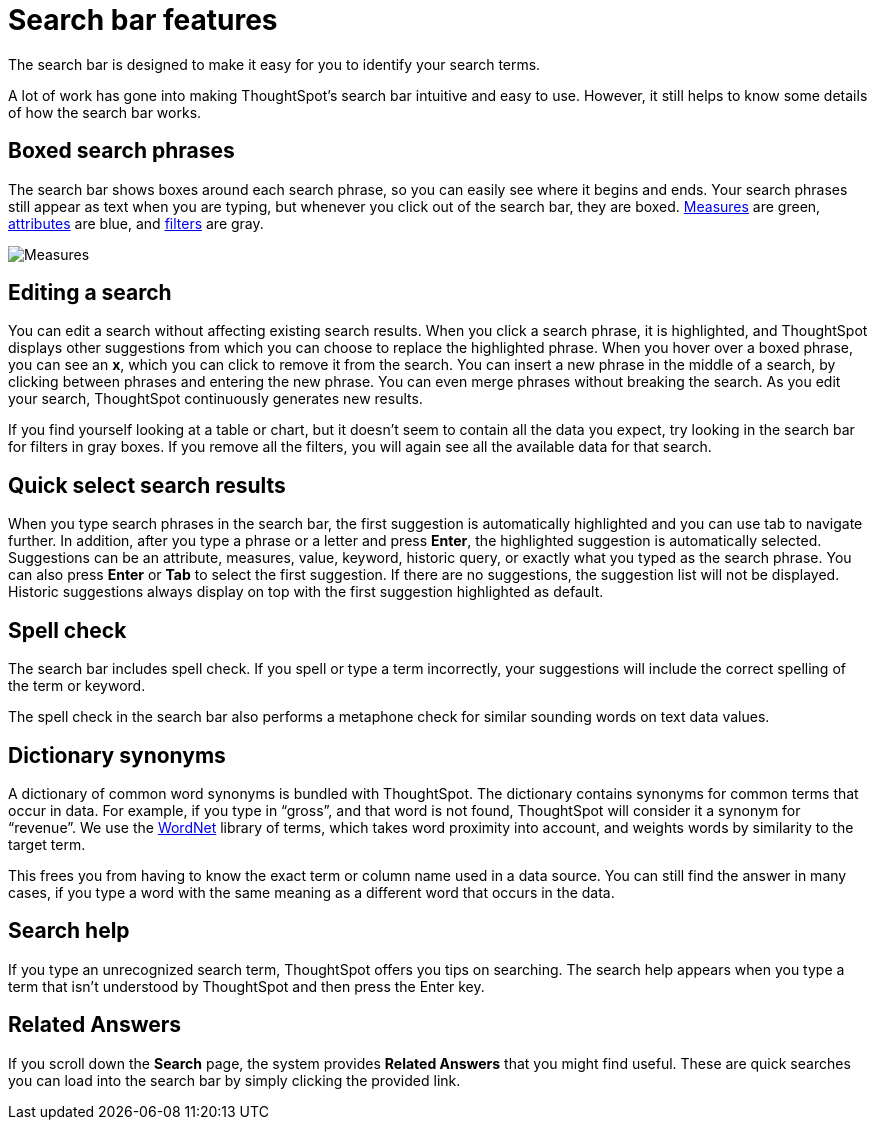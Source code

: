 = Search bar features
:last_updated: 11/16/2020
:experimental:
:linkattrs:

The search bar is designed to make it easy for you to identify your search terms.

A lot of work has gone into making ThoughtSpot's search bar intuitive and easy to use.
However, it still helps to know some details of how the search bar works.

== Boxed search phrases

The search bar shows boxes around each search phrase, so you can easily see where it begins and ends.
Your search phrases still appear as text when you are typing, but whenever you click out of the search bar, they are boxed.
xref:search-columns.adoc#measures[Measures] are green, xref:search-columns.adoc#attributes[attributes] are blue, and xref:filters.adoc[filters] are gray.

image::search-bar-basics.png[Measures, attributes, and filters in the search bar]

== Editing a search

You can edit a search without affecting existing search results.
When you click a search phrase, it is highlighted, and ThoughtSpot displays other suggestions from which you can choose to replace the highlighted phrase.
When you hover over a boxed phrase, you can see an *x*, which you can click to remove it from the search.
You can insert a new phrase in the middle of a search, by clicking between phrases and entering the new phrase.
You can even merge phrases without breaking the search.
As you edit your search, ThoughtSpot continuously generates new results.

If you find yourself looking at a table or chart, but it doesn't seem to contain all the data you expect, try looking in the search bar for filters in gray boxes.
If you remove all the filters, you will again see all the available data for that search.

== Quick select search results

When you type search phrases in the search bar, the first suggestion is automatically highlighted and you can use tab to navigate further.
In addition, after you type a phrase or a letter and press *Enter*, the highlighted suggestion is automatically selected.
Suggestions can be an attribute, measures, value, keyword, historic query, or exactly what you typed as the search phrase.
You can also press *Enter* or *Tab* to select the first suggestion.
If there are no suggestions, the suggestion list will not be displayed.
Historic suggestions always display on top with the first suggestion highlighted as default.

== Spell check

The search bar includes spell check.
If you spell or type a term incorrectly, your suggestions will include the correct spelling of the term or keyword.

The spell check in the search bar also performs a metaphone check for similar sounding words on text data values.

== Dictionary synonyms

A dictionary of common word synonyms is bundled with ThoughtSpot.
The dictionary contains synonyms for common terms that occur in data.
For example, if you type in "`gross`", and that word is not found, ThoughtSpot will consider it a synonym for "`revenue`".
We use the https://wordnet.princeton.edu/[WordNet] library of terms, which takes word proximity into account, and weights words by similarity to the target term.

This frees you from having to know the exact term or column name used in a data source.
You can still find the answer in many cases, if you type a word with the same meaning as a different word that occurs in the data.

== Search help

If you type an unrecognized search term, ThoughtSpot offers you tips on searching.
The search help appears when you type a term that isn't understood by ThoughtSpot and then press the Enter key.

== Related Answers

If you scroll down the *Search* page, the system provides *Related Answers* that you might find useful.
These are quick searches you can load into the search bar by simply clicking the provided link.

